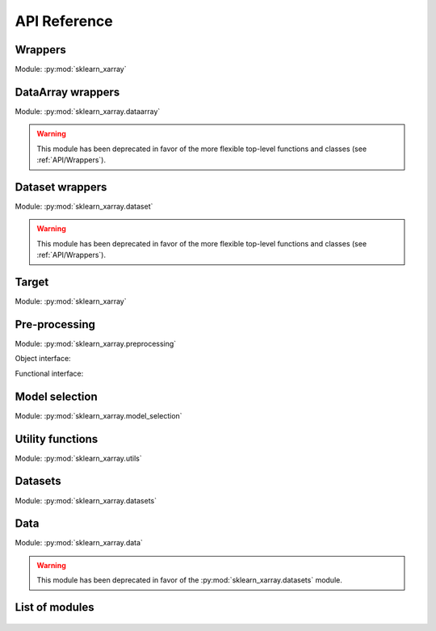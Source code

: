 API Reference
=============

.. _API/Wrappers:

Wrappers
--------

.. py:currentmodule:: sklearn_xarray

Module: :py:mod:`sklearn_xarray`

.. autosummary::
    :nosignatures:

    wrap
    ClassifierWrapper
    RegressorWrapper
    TransformerWrapper

DataArray wrappers
------------------

Module: :py:mod:`sklearn_xarray.dataarray`

.. warning::
    This module has been deprecated in favor of the more flexible top-level
    functions and classes (see :ref:`API/Wrappers`).


Dataset wrappers
----------------

Module: :py:mod:`sklearn_xarray.dataset`

.. warning::
    This module has been deprecated in favor of the more flexible top-level
    functions and classes (see :ref:`API/Wrappers`).


Target
------

.. py:currentmodule:: sklearn_xarray

Module: :py:mod:`sklearn_xarray`

.. autosummary::
    :nosignatures:

    Target

.. _API/Pre-processing:

Pre-processing
--------------

.. py:currentmodule:: sklearn_xarray.preprocessing

Module: :py:mod:`sklearn_xarray.preprocessing`

Object interface:

.. autosummary::
    :nosignatures:

    Concatenator
    Featurizer
    Reducer
    Resampler
    Sanitizer
    Segmenter
    Splitter
    Transposer


Functional interface:

.. autosummary::
    :nosignatures:

    concatenate
    featurize
    preprocess
    reduce
    resample
    sanitize
    segment
    split
    transpose


Model selection
---------------

.. py:currentmodule:: sklearn_xarray.model_selection

Module: :py:mod:`sklearn_xarray.model_selection`

.. autosummary::
    :nosignatures:

    CrossValidatorWrapper


Utility functions
-----------------

.. py:currentmodule:: sklearn_xarray.utils

Module: :py:mod:`sklearn_xarray.utils`

.. autosummary::
    :nosignatures:

    convert_to_ndarray
    get_group_indices
    segment_array
    is_dataarray
    is_dataset
    is_target


Datasets
--------

.. py:currentmodule:: sklearn_xarray.datasets

Module: :py:mod:`sklearn_xarray.datasets`

.. autosummary::
    :nosignatures:

    load_dummy_dataarray
    load_dummy_dataset
    load_digits_dataarray
    load_wisdm_dataarray

Data
----

Module: :py:mod:`sklearn_xarray.data`

.. warning::
    This module has been deprecated in favor of the
    :py:mod:`sklearn_xarray.datasets` module.


List of modules
---------------

    .. toctree::

        api/common
        api/preprocessing
        api/model_selection
        api/utils
        api/datasets
